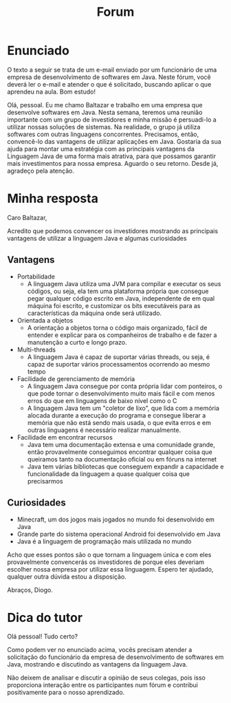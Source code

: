 #+TITLE: Forum

* Enunciado
O texto a seguir se trata de um e-mail enviado por um funcionário de uma empresa de desenvolvimento de softwares em Java. Neste fórum, você deverá ler o e-mail e atender o que é solicitado, buscando aplicar o que aprendeu na aula. Bom estudo!

Olá, pessoal.
Eu me chamo Baltazar e trabalho em uma empresa que desenvolve softwares em Java. Nesta semana, teremos uma reunião importante com um grupo de investidores e minha missão é persuadi-lo a utilizar nossas soluções de sistemas.
Na realidade, o grupo já utiliza softwares com outras linguagens concorrentes. Precisamos, então, convencê-lo das vantagens de utilizar aplicações em Java.
Gostaria da sua ajuda para montar uma estratégia com as principais vantagens da Linguagem Java de uma forma mais atrativa, para que possamos garantir mais investimentos para nossa empresa.
Aguardo o seu retorno.
Desde já, agradeço pela atenção.
* Minha resposta

Caro Baltazar,

Acredito que podemos convencer os investidores mostrando as principais vantagens de utilizar a linguagem Java e algumas curiosidades

** Vantagens
- Portabilidade
  - A linguagem Java utiliza uma JVM para compilar e executar os seus códigos, ou seja, ela tem uma plataforma própria que consegue pegar qualquer código escrito em Java, independente de em qual máquina foi escrito, e customizar os bits executáveis para as características da máquina onde será utilizado.

- Orientada a objetos
  - A orientação a objetos torna o código mais organizado, fácil de entender e explicar para os companheiros de trabalho e de fazer a manutenção a curto e longo prazo.

- Multi-threads
  - A linguagem Java é capaz de suportar várias threads, ou seja, é capaz de suportar vários processamentos ocorrendo ao mesmo tempo

- Facilidade de gerenciamento de memória
  - A linguagem Java consegue por conta própria lidar com ponteiros, o que pode tornar o desenvolvimento muito mais fácil e com menos erros do que em linguagens de baixo nível como o C
  - A linguagem Java tem um "coletor de lixo", que lida com a memória alocada durante a execução do programa e consegue liberar a memória que não está sendo mais usada, o que evita erros e em outras linguagens é necessário realizar manualmente.

- Facilidade em encontrar recursos
  - Java tem uma documentação extensa e uma comunidade grande, então provavelmente conseguimos encontrar qualquer coisa que queiramos tanto na documentação oficial ou em fóruns na internet
  - Java tem várias bibliotecas que conseguem expandir a capacidade e funcionalidade da linguagem a quase qualquer coisa que precisarmos

** Curiosidades
- Minecraft, um dos jogos mais jogados no mundo foi desenvolvido em Java
- Grande parte do sistema operacional Android foi desenvolvido em Java
- Java é a linguagem de programação mais utilizada no mundo

Acho que esses pontos são o que tornam a linguagem única e com eles provavelmente convencerás os investidores de porque eles deveriam escolher nossa empresa por utilizar essa linguagem. Espero ter ajudado, qualquer outra dúvida estou a disposição.

Abraços, Diogo.

* Dica do tutor
Olá pessoal! Tudo certo?

Como podem ver no enunciado acima, vocês precisam atender a solicitação do funcionário da empresa de desenvolvimento de softwares em Java, mostrando e discutindo as vantagens da linguagem Java.

Não deixem de analisar e discutir a opinião de seus colegas, pois isso proporciona interação entre os participantes num fórum e contribui positivamente para o nosso aprendizado.
